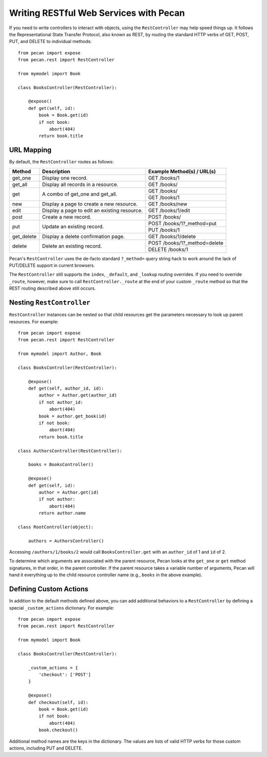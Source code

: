.. _rest:

Writing RESTful Web Services with Pecan
=======================================

If you need to write controllers to interact with objects, using the 
``RestController`` may help speed things up. It follows the Representational 
State Transfer Protocol, also known as REST, by routing the standard HTTP 
verbs of GET, POST, PUT, and DELETE to individual methods::

    from pecan import expose
    from pecan.rest import RestController
    
    from mymodel import Book
    
    class BooksController(RestController):
    
        @expose()
        def get(self, id):
            book = Book.get(id)
            if not book:
                abort(404)
            return book.title

URL Mapping
-----------

By default, the ``RestController`` routes as follows:

+-----------------+--------------------------------------------------------------+--------------------------------------------+
| Method          | Description                                                  | Example Method(s) / URL(s)                 |
+=================+==============================================================+============================================+
| get_one         | Display one record.                                          | GET /books/1                               |
+-----------------+--------------------------------------------------------------+--------------------------------------------+
| get_all         | Display all records in a resource.                           | GET /books/                                |
+-----------------+--------------------------------------------------------------+--------------------------------------------+
| get             | A combo of get_one and get_all.                              | GET /books/                                |
|                 |                                                              +--------------------------------------------+
|                 |                                                              | GET /books/1                               |
+-----------------+--------------------------------------------------------------+--------------------------------------------+
| new             | Display a page to create a new resource.                     | GET /books/new                             |
+-----------------+--------------------------------------------------------------+--------------------------------------------+
| edit            | Display a page to edit an existing resource.                 | GET /books/1/edit                          |
+-----------------+--------------------------------------------------------------+--------------------------------------------+
| post            | Create a new record.                                         | POST /books/                               |
+-----------------+--------------------------------------------------------------+--------------------------------------------+
| put             | Update an existing record.                                   | POST /books/1?_method=put                  |
|                 |                                                              +--------------------------------------------+
|                 |                                                              | PUT /books/1                               |
+-----------------+--------------------------------------------------------------+--------------------------------------------+
| get_delete      | Display a delete confirmation page.                          | GET /books/1/delete                        |
+-----------------+--------------------------------------------------------------+--------------------------------------------+
| delete          | Delete an existing record.                                   | POST /books/1?_method=delete               |
|                 |                                                              +--------------------------------------------+
|                 |                                                              | DELETE /books/1                            |
+-----------------+--------------------------------------------------------------+--------------------------------------------+

Pecan's ``RestController`` uses the de-facto standard ``?_method=`` query 
string hack to work around the lack of PUT/DELETE support in current browsers.

The ``RestController`` still supports the ``index``, ``_default``, and 
``_lookup`` routing overrides. If you need to override ``_route``, however, 
make sure to call ``RestController._route`` at the end of your custom 
``_route`` method so that the REST routing described above still occurs.

Nesting ``RestController``
---------------------------

``RestController`` instances can be nested so that child resources get the 
parameters necessary to look up parent resources. For example::

    from pecan import expose
    from pecan.rest import RestController

    from mymodel import Author, Book

    class BooksController(RestController):

        @expose()
        def get(self, author_id, id):
            author = Author.get(author_id)
            if not author_id:
                abort(404)
            book = author.get_book(id)
            if not book:
                abort(404)
            return book.title

    class AuthorsController(RestController):
    
        books = BooksController()
        
        @expose()
        def get(self, id):
            author = Author.get(id)
            if not author:
                abort(404)
            return author.name
    
    class RootController(object):
        
        authors = AuthorsController()

Accessing ``/authors/1/books/2`` would call ``BooksController.get`` with an 
``author_id`` of 1 and ``id`` of 2.

To determine which arguments are associated with the parent resource, Pecan 
looks at the ``get_one`` or ``get`` method signatures, in that order, in the 
parent controller. If the parent resource takes a variable number of arguments, 
Pecan will hand it everything up to the child resource controller name (e.g., 
``books`` in the above example).

Defining Custom Actions
-----------------------

In addition to the default methods defined above, you can add additional 
behaviors to a ``RestController`` by defining a special ``_custom_actions`` 
dictionary. For example::

    from pecan import expose
    from pecan.rest import RestController
    
    from mymodel import Book
    
    class BooksController(RestController):
        
        _custom_actions = {
            'checkout': ['POST']
        }
        
        @expose()
        def checkout(self, id):
            book = Book.get(id)
            if not book:
                abort(404)
            book.checkout()

Additional method names are the keys in the dictionary. The values are lists 
of valid HTTP verbs for those custom actions, including PUT and DELETE.
